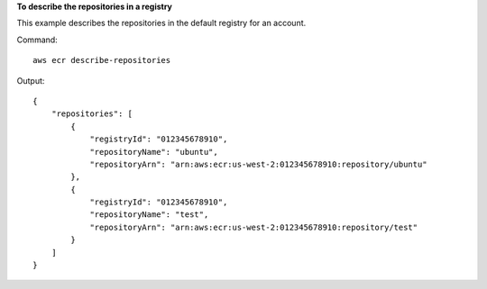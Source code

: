 **To describe the repositories in a registry**

This example describes the repositories in the default registry for an account.

Command::

  aws ecr describe-repositories

Output::

  {
      "repositories": [
          {
              "registryId": "012345678910",
              "repositoryName": "ubuntu",
              "repositoryArn": "arn:aws:ecr:us-west-2:012345678910:repository/ubuntu"
          },
          {
              "registryId": "012345678910",
              "repositoryName": "test",
              "repositoryArn": "arn:aws:ecr:us-west-2:012345678910:repository/test"
          }
      ]
  }
